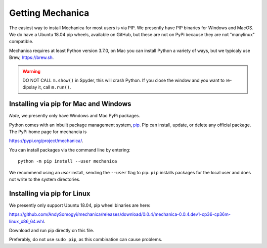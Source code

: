 Getting Mechanica
=================



The easiest way to install Mechanica for most users is via PIP. We presently
have PIP binaries for Windows and MacOS. We do have a Ubuntu 18.04 pip wheels,
available on GitHub, but these are not on PyPi because they are not
"manylinux" compatible. 

Mechanica requires at least Python version 3.7.0, on Mac you can install Python
a variety of ways, but we typicaly use Brew, `<https://brew.sh>`_.


.. warning::

   DO NOT CALL ``m.show()`` in Spyder, this will crash Python. If you close the
   window and you want to re-dipslay it, call ``m.run()``. 

    
.. _pip-install:

Installing via pip for Mac and Windows
--------------------------------------

*Note*, we presently only have Windows and Mac PyPi packages. 

Python comes with an inbuilt package management system,
`pip <https://pip.pypa.io/en/stable>`_. Pip can install, update, or delete
any official package. The PyPi home page for mechancia is

`<https://pypi.org/project/mechanica/>`_.

You can install packages via the command line by entering::

 python -m pip install --user mechanica

We recommend using an *user* install, sending the ``--user`` flag to pip.
``pip`` installs packages for the local user and does not write to the system
directories.


Installing via pip for Linux
----------------------------

We presently only support Ubuntu 18.04, pip wheel binaries are here:

`<https://github.com/AndySomogyi/mechanica/releases/download/0.0.4/mechanica-0.0.4.dev1-cp36-cp36m-linux_x86_64.whl>`_.

Download and run pip directly on this file. 

Preferably, do not use ``sudo pip``, as this combination can cause problems.

